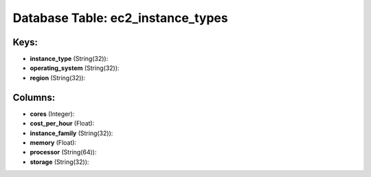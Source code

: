.. File generated by /opt/cloudscheduler/utilities/schema_doc - DO NOT EDIT
..
.. To modify the contents of this file:
..   1. edit the template file ".../cloudscheduler/docs/schema_doc/tables/ec2_instance_types.yaml"
..   2. run the utility ".../cloudscheduler/utilities/schema_doc"
..

Database Table: ec2_instance_types
==================================



Keys:
^^^^^

* **instance_type** (String(32)):


* **operating_system** (String(32)):


* **region** (String(32)):



Columns:
^^^^^^^^

* **cores** (Integer):


* **cost_per_hour** (Float):


* **instance_family** (String(32)):


* **memory** (Float):


* **processor** (String(64)):


* **storage** (String(32)):


